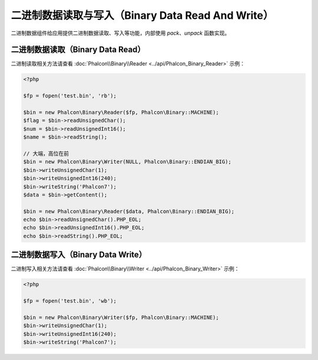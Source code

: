 二进制数据读取与写入（Binary Data Read And Write）
==================================================
二进制数据组件给应用提供二进制数据读取、写入等功能，内部使用 `pack`、`unpack` 函数实现。

二进制数据读取（Binary Data Read）
----------------------------------
二进制读取相关方法请查看 :doc:`Phalcon\\Binary\\Reader <../api/Phalcon_Binary_Reader>` 示例：

.. code-block:: php

    <?php

    $fp = fopen('test.bin', 'rb');

    $bin = new Phalcon\Binary\Reader($fp, Phalcon\Binary::MACHINE);
    $flag = $bin->readUnsignedChar();
    $num = $bin->readUnsignedInt16();
    $name = $bin->readString();

    // 大端，高位在前
    $bin = new Phalcon\Binary\Writer(NULL, Phalcon\Binary::ENDIAN_BIG);
    $bin->writeUnsignedChar(1);
    $bin->writeUnsignedInt16(240);
    $bin->writeString('Phalcon7');
    $data = $bin->getContent();

    $bin = new Phalcon\Binary\Reader($data, Phalcon\Binary::ENDIAN_BIG);
    echo $bin->readUnsignedChar().PHP_EOL;
    echo $bin->readUnsignedInt16().PHP_EOL;
    echo $bin->readString().PHP_EOL;


二进制数据写入（Binary Data Write）
-----------------------------------
二进制写入相关方法请查看 :doc:`Phalcon\\Binary\\Writer <../api/Phalcon_Binary_Writer>` 示例：

.. code-block:: php

    <?php

    $fp = fopen('test.bin', 'wb');

    $bin = new Phalcon\Binary\Writer($fp, Phalcon\Binary::MACHINE);
    $bin->writeUnsignedChar(1);
    $bin->writeUnsignedInt16(240);
    $bin->writeString('Phalcon7');

